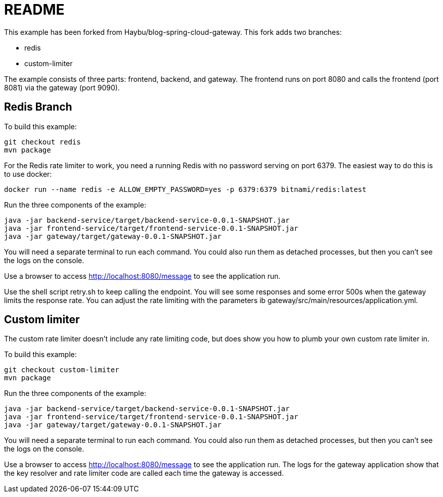 README
======


This example has been forked from Haybu/blog-spring-cloud-gateway. This fork adds two branches: 

* redis
* custom-limiter

The example consists of three parts: frontend, backend, and gateway. The frontend runs on port 8080 and calls the 
frontend (port 8081) via the gateway (port 9090). 



Redis Branch
------------

To build this example: 

```
git checkout redis
mvn package
```

For the Redis rate limiter to work, you need a running Redis with no password serving on port 6379. The easiest 
way to do this is to use docker: 

```
docker run --name redis -e ALLOW_EMPTY_PASSWORD=yes -p 6379:6379 bitnami/redis:latest 
```

Run the three components of the example: 

```
java -jar backend-service/target/backend-service-0.0.1-SNAPSHOT.jar 
java -jar frontend-service/target/frontend-service-0.0.1-SNAPSHOT.jar 
java -jar gateway/target/gateway-0.0.1-SNAPSHOT.jar 
```
You will need a separate terminal to run each command. You could also run them as detached processes, but then 
you can't see the logs on the console. 

Use a browser to access http://localhost:8080/message to see the application run. 

Use the shell script retry.sh to keep calling the endpoint. You will see some responses and some error 500s when the 
gateway limits the response rate. You can adjust the rate limiting with the parameters ib
gateway/src/main/resources/application.yml. 


Custom limiter
--------------


The custom rate limiter doesn't include any rate limiting code, but does show you how to plumb your own 
custom rate limiter in. 

To build this example:

```
git checkout custom-limiter
mvn package
```

Run the three components of the example:

```
java -jar backend-service/target/backend-service-0.0.1-SNAPSHOT.jar 
java -jar frontend-service/target/frontend-service-0.0.1-SNAPSHOT.jar 
java -jar gateway/target/gateway-0.0.1-SNAPSHOT.jar 
```
You will need a separate terminal to run each command. You could also run them as detached processes, but then
you can't see the logs on the console.

Use a browser to access http://localhost:8080/message to see the application run. The logs for the gateway application 
show that the key resolver and rate limiter code are called each time the gateway is accessed. 


